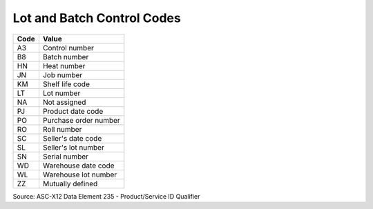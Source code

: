 .. _control-list:

#############################
Lot and Batch Control Codes
#############################

+-----------+----------------------------+
| Code      | Value                      |
+===========+============================+
| A3        | Control number             |
+-----------+----------------------------+
| B8        | Batch number               |
+-----------+----------------------------+
| HN        | Heat number                |
+-----------+----------------------------+
| JN        | Job number                 |
+-----------+----------------------------+
| KM        | Shelf life code            |
+-----------+----------------------------+
| LT        | Lot number                 |
+-----------+----------------------------+
| NA        | Not assigned               |
+-----------+----------------------------+
| PJ        | Product date code          |
+-----------+----------------------------+ 
| PO        | Purchase order number      |
+-----------+----------------------------+
| RO        | Roll number                |
+-----------+----------------------------+
| SC        | Seller's date code         |
+-----------+----------------------------+
| SL        | Seller's lot number        |
+-----------+----------------------------+
| SN        | Serial number              |
+-----------+----------------------------+
| WD        | Warehouse date code        |
+-----------+----------------------------+
| WL        | Warehouse lot number       |
+-----------+----------------------------+
| ZZ        | Mutually defined           |
+-----------+----------------------------+

Source: ASC-X12 Data Element 235 - Product/Service ID Qualifier
